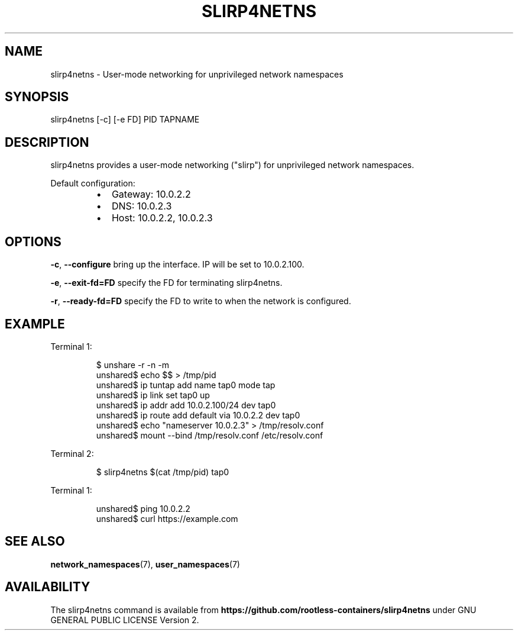 .nh
.TH SLIRP4NETNS 1 "July 2018" "Rootless Containers" "User Commands"

.SH NAME
.PP
slirp4netns \- User\-mode networking for unprivileged network namespaces


.SH SYNOPSIS
.PP
slirp4netns [\-c] [\-e FD] PID TAPNAME


.SH DESCRIPTION
.PP
slirp4netns provides a user\-mode networking ("slirp") for unprivileged network namespaces.

.PP
Default configuration:

.RS
.IP \(bu 2
Gateway: 10.0.2.2
.IP \(bu 2
DNS: 10.0.2.3
.IP \(bu 2
Host: 10.0.2.2, 10.0.2.3

.RE


.SH OPTIONS
.PP
\fB\-c\fP, \fB\-\-configure\fP
bring up the interface. IP will be set to 10.0.2.100.

.PP
\fB\-e\fP, \fB\-\-exit\-fd=FD\fP
specify the FD for terminating slirp4netns.

.PP
\fB\-r\fP, \fB\-\-ready\-fd=FD\fP
specify the FD to write to when the network is configured.


.SH EXAMPLE
.PP
Terminal 1:

.PP
.RS

.nf
$ unshare \-r \-n \-m
unshared$ echo $$ > /tmp/pid
unshared$ ip tuntap add name tap0 mode tap
unshared$ ip link set tap0 up
unshared$ ip addr add 10.0.2.100/24 dev tap0
unshared$ ip route add default via 10.0.2.2 dev tap0
unshared$ echo "nameserver 10.0.2.3" > /tmp/resolv.conf
unshared$ mount \-\-bind /tmp/resolv.conf /etc/resolv.conf

.fi
.RE

.PP
Terminal 2:

.PP
.RS

.nf
$ slirp4netns $(cat /tmp/pid) tap0

.fi
.RE

.PP
Terminal 1:

.PP
.RS

.nf
unshared$ ping 10.0.2.2
unshared$ curl https://example.com

.fi
.RE


.SH SEE ALSO
.PP
\fBnetwork\_namespaces\fP(7), \fBuser\_namespaces\fP(7)


.SH AVAILABILITY
.PP
The slirp4netns command is available from \fBhttps://github.com/rootless\-containers/slirp4netns\fP under GNU GENERAL PUBLIC LICENSE Version 2.

